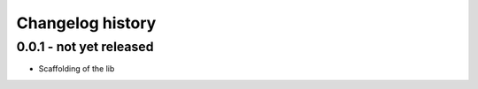 Changelog history
=================

0.0.1 - not yet released
------------------------

- Scaffolding of the lib
